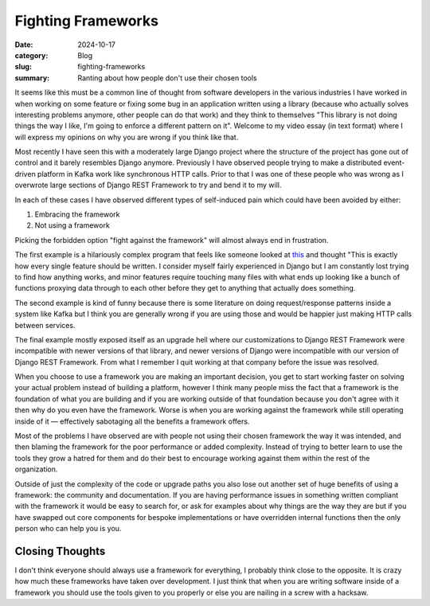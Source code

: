 Fighting Frameworks
====================

:date: 2024-10-17
:category: Blog
:slug: fighting-frameworks
:summary: Ranting about how people don't use their chosen tools

It seems like this must be a common line of thought from software developers in
the various industries I have worked in when working on some feature or fixing
some bug in an application written using a library (because who actually solves
interesting problems anymore, other people can do that work) and they think to
themselves "This library is not doing things the way I like, I'm going to
enforce a different pattern on it". Welcome to my video essay (in text format)
where I will express my opinions on why you are wrong if you think like that.

Most recently I have seen this with a moderately large Django project where the
structure of the project has gone out of control and it barely resembles Django
anymore. Previously I have observed people trying to make a distributed
event-driven platform in Kafka work like synchronous HTTP calls. Prior to that I
was one of these people who was wrong as I overwrote large sections of Django
REST Framework to try and bend it to my will.

In each of these cases I have observed different types of self-induced pain
which could have been avoided by either:

#. Embracing the framework
#. Not using a framework

Picking the forbidden option "fight against the framework" will almost always
end in frustration.

The first example is a hilariously complex program that feels like someone
looked at `this
<https://github.com/EnterpriseQualityCoding/FizzBuzzEnterpriseEdition>`_ and
thought "This is exactly how every single feature should be written. I consider
myself fairly experienced in Django but I am constantly lost trying to find how
anything works, and minor features require touching many files with what ends up
looking like a bunch of functions proxying data through to each other before
they get to anything that actually does something.

The second example is kind of funny because there is some literature on doing
request/response patterns inside a system like Kafka but I think you are
generally wrong if you are using those and would be happier just making HTTP
calls between services.

The final example mostly exposed itself as an upgrade hell where our
customizations to Django REST Framework were incompatible with newer versions
of that library, and newer versions of Django were incompatible with our version
of Django REST Framework. From what I remember I quit working at that company
before the issue was resolved.

When you choose to use a framework you are making an important decision,  you
get to start working faster on solving your actual problem instead of building a
platform, however I think many people miss the fact that a framework is the
foundation of what you are building and if you are working outside of that
foundation because you don't agree with it then why do you even have the
framework. Worse is when you are working against the framework while still
operating inside of it — effectively sabotaging all the benefits a framework
offers.

Most of the problems I have observed are with people not using their chosen
framework the way it was intended, and then blaming the framework for the poor
performance or added complexity. Instead of trying to better learn to use the
tools they grow a hatred for them and do their best to encourage working against
them within the rest of the organization.

Outside of just the complexity of the code or upgrade paths you also lose out
another set of huge benefits of using a framework: the community and
documentation. If you are having performance issues in something written
compliant with the framework it would be easy to search for, or ask for
examples about why things are the way they are but if you have swapped out core
components for bespoke implementations or have overridden internal functions
then the only person who can help you is you.

Closing Thoughts
-----------------
I don't think everyone should always use a framework for everything, I probably
think close to the opposite. It is crazy how much these frameworks have taken
over development. I just think that when you are writing software inside of a
framework you should use the tools given to you properly or else you are
nailing in a screw with a hacksaw.
